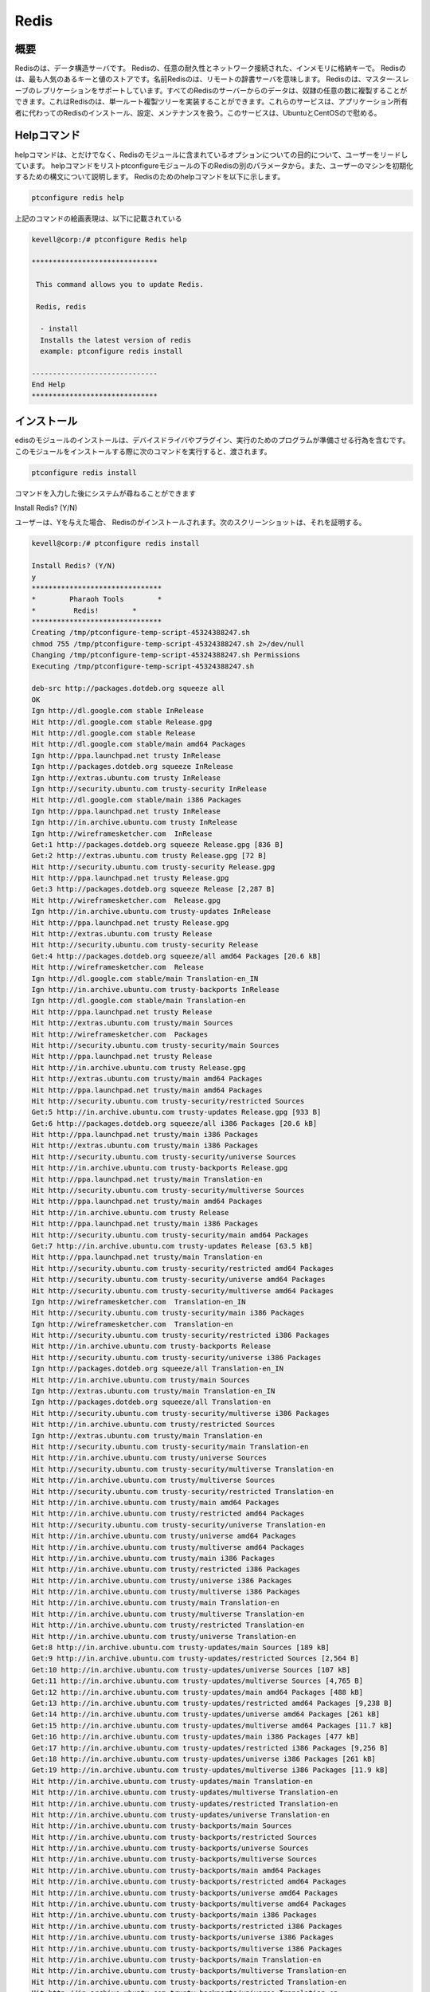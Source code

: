 ======
Redis
======

概要
----------------

Redisのは、データ構造サーバです。 Redisの、任意の耐久性とネットワーク接続された、インメモリに格納キーで。 Redisのは、最も人気のあるキーと値のストアです。名前Redisのは、リモートの辞書サーバを意味します。 Redisのは、マスター·スレーブのレプリケーションをサポートしています。すべてのRedisのサーバーからのデータは、奴隷の任意の数に複製することができます。これはRedisのは、単一ルート複製ツリーを実装することができます。これらのサービスは、アプリケーション所有者に代わってのRedisのインストール、設定、メンテナンスを扱う。このサービスは、UbuntuとCentOSので慰める。

Helpコマンド
------------------------

helpコマンドは、とだけでなく、Redisのモジュールに含まれているオプションについての目的について、ユーザーをリードしています。 helpコマンドをリストptconfigureモジュールの下のRedisの別のパラメータから。また、ユーザーのマシンを初期化するための構文について説明します。 Redisのためのhelpコマンドを以下に示します。

.. code-block:: bash 

		ptconfigure redis help 

上記のコマンドの絵画表現は、以下に記載されている

.. code-block:: bash 

 kevell@corp:/# ptconfigure Redis help
 
 ******************************

  This command allows you to update Redis.
 
  Redis, redis

   - install
   Installs the latest version of redis
   example: ptconfigure redis install

 ------------------------------
 End Help
 ******************************
 

インストール
-----------------

edisのモジュールのインストールは、デバイスドライバやプラグイン、実行のためのプログラムが準備させる行為を含むです。このモジュールをインストールする際に次のコマンドを実行すると、渡されます。

.. code-block:: bash

 ptconfigure redis install

コマンドを入力した後にシステムが尋ねることができます

Install Redis? (Y/N)

ユーザーは、Yを与えた場合、 Redisのがインストールされます。次のスクリーンショットは、それを証明する。

.. code-block:: bash 

 kevell@corp:/# ptconfigure redis install

 Install Redis? (Y/N) 
 y
 *******************************
 *        Pharaoh Tools        *
 *         Redis!        *
 *******************************
 Creating /tmp/ptconfigure-temp-script-45324388247.sh
 chmod 755 /tmp/ptconfigure-temp-script-45324388247.sh 2>/dev/null
 Changing /tmp/ptconfigure-temp-script-45324388247.sh Permissions
 Executing /tmp/ptconfigure-temp-script-45324388247.sh 

 deb-src http://packages.dotdeb.org squeeze all
 OK
 Ign http://dl.google.com stable InRelease
 Hit http://dl.google.com stable Release.gpg
 Hit http://dl.google.com stable Release
 Hit http://dl.google.com stable/main amd64 Packages
 Ign http://ppa.launchpad.net trusty InRelease
 Ign http://packages.dotdeb.org squeeze InRelease
 Ign http://extras.ubuntu.com trusty InRelease
 Ign http://security.ubuntu.com trusty-security InRelease
 Hit http://dl.google.com stable/main i386 Packages
 Ign http://ppa.launchpad.net trusty InRelease
 Ign http://in.archive.ubuntu.com trusty InRelease
 Ign http://wireframesketcher.com  InRelease
 Get:1 http://packages.dotdeb.org squeeze Release.gpg [836 B]
 Get:2 http://extras.ubuntu.com trusty Release.gpg [72 B]
 Hit http://security.ubuntu.com trusty-security Release.gpg
 Hit http://ppa.launchpad.net trusty Release.gpg
 Get:3 http://packages.dotdeb.org squeeze Release [2,287 B]
 Hit http://wireframesketcher.com  Release.gpg
 Ign http://in.archive.ubuntu.com trusty-updates InRelease
 Hit http://ppa.launchpad.net trusty Release.gpg
 Hit http://extras.ubuntu.com trusty Release
 Hit http://security.ubuntu.com trusty-security Release
 Get:4 http://packages.dotdeb.org squeeze/all amd64 Packages [20.6 kB]
 Hit http://wireframesketcher.com  Release
 Ign http://dl.google.com stable/main Translation-en_IN
 Ign http://in.archive.ubuntu.com trusty-backports InRelease
 Ign http://dl.google.com stable/main Translation-en
 Hit http://ppa.launchpad.net trusty Release
 Hit http://extras.ubuntu.com trusty/main Sources
 Hit http://wireframesketcher.com  Packages
 Hit http://security.ubuntu.com trusty-security/main Sources
 Hit http://ppa.launchpad.net trusty Release
 Hit http://in.archive.ubuntu.com trusty Release.gpg
 Hit http://extras.ubuntu.com trusty/main amd64 Packages
 Hit http://ppa.launchpad.net trusty/main amd64 Packages
 Hit http://security.ubuntu.com trusty-security/restricted Sources
 Get:5 http://in.archive.ubuntu.com trusty-updates Release.gpg [933 B]
 Get:6 http://packages.dotdeb.org squeeze/all i386 Packages [20.6 kB]
 Hit http://ppa.launchpad.net trusty/main i386 Packages
 Hit http://extras.ubuntu.com trusty/main i386 Packages
 Hit http://security.ubuntu.com trusty-security/universe Sources
 Hit http://in.archive.ubuntu.com trusty-backports Release.gpg
 Hit http://ppa.launchpad.net trusty/main Translation-en
 Hit http://security.ubuntu.com trusty-security/multiverse Sources
 Hit http://ppa.launchpad.net trusty/main amd64 Packages
 Hit http://in.archive.ubuntu.com trusty Release
 Hit http://ppa.launchpad.net trusty/main i386 Packages
 Hit http://security.ubuntu.com trusty-security/main amd64 Packages
 Get:7 http://in.archive.ubuntu.com trusty-updates Release [63.5 kB]
 Hit http://ppa.launchpad.net trusty/main Translation-en
 Hit http://security.ubuntu.com trusty-security/restricted amd64 Packages
 Hit http://security.ubuntu.com trusty-security/universe amd64 Packages
 Hit http://security.ubuntu.com trusty-security/multiverse amd64 Packages
 Ign http://wireframesketcher.com  Translation-en_IN
 Hit http://security.ubuntu.com trusty-security/main i386 Packages
 Ign http://wireframesketcher.com  Translation-en
 Hit http://security.ubuntu.com trusty-security/restricted i386 Packages
 Hit http://in.archive.ubuntu.com trusty-backports Release
 Hit http://security.ubuntu.com trusty-security/universe i386 Packages
 Ign http://packages.dotdeb.org squeeze/all Translation-en_IN
 Hit http://in.archive.ubuntu.com trusty/main Sources
 Ign http://extras.ubuntu.com trusty/main Translation-en_IN
 Ign http://packages.dotdeb.org squeeze/all Translation-en
 Hit http://security.ubuntu.com trusty-security/multiverse i386 Packages
 Hit http://in.archive.ubuntu.com trusty/restricted Sources
 Ign http://extras.ubuntu.com trusty/main Translation-en
 Hit http://security.ubuntu.com trusty-security/main Translation-en
 Hit http://in.archive.ubuntu.com trusty/universe Sources
 Hit http://security.ubuntu.com trusty-security/multiverse Translation-en
 Hit http://in.archive.ubuntu.com trusty/multiverse Sources
 Hit http://security.ubuntu.com trusty-security/restricted Translation-en
 Hit http://in.archive.ubuntu.com trusty/main amd64 Packages
 Hit http://in.archive.ubuntu.com trusty/restricted amd64 Packages
 Hit http://security.ubuntu.com trusty-security/universe Translation-en
 Hit http://in.archive.ubuntu.com trusty/universe amd64 Packages
 Hit http://in.archive.ubuntu.com trusty/multiverse amd64 Packages
 Hit http://in.archive.ubuntu.com trusty/main i386 Packages
 Hit http://in.archive.ubuntu.com trusty/restricted i386 Packages
 Hit http://in.archive.ubuntu.com trusty/universe i386 Packages
 Hit http://in.archive.ubuntu.com trusty/multiverse i386 Packages
 Hit http://in.archive.ubuntu.com trusty/main Translation-en
 Hit http://in.archive.ubuntu.com trusty/multiverse Translation-en
 Hit http://in.archive.ubuntu.com trusty/restricted Translation-en
 Hit http://in.archive.ubuntu.com trusty/universe Translation-en
 Get:8 http://in.archive.ubuntu.com trusty-updates/main Sources [189 kB]
 Get:9 http://in.archive.ubuntu.com trusty-updates/restricted Sources [2,564 B]
 Get:10 http://in.archive.ubuntu.com trusty-updates/universe Sources [107 kB]
 Get:11 http://in.archive.ubuntu.com trusty-updates/multiverse Sources [4,765 B]
 Get:12 http://in.archive.ubuntu.com trusty-updates/main amd64 Packages [488 kB]
 Get:13 http://in.archive.ubuntu.com trusty-updates/restricted amd64 Packages [9,238 B]
 Get:14 http://in.archive.ubuntu.com trusty-updates/universe amd64 Packages [261 kB]
 Get:15 http://in.archive.ubuntu.com trusty-updates/multiverse amd64 Packages [11.7 kB]
 Get:16 http://in.archive.ubuntu.com trusty-updates/main i386 Packages [477 kB]
 Get:17 http://in.archive.ubuntu.com trusty-updates/restricted i386 Packages [9,256 B]
 Get:18 http://in.archive.ubuntu.com trusty-updates/universe i386 Packages [261 kB]
 Get:19 http://in.archive.ubuntu.com trusty-updates/multiverse i386 Packages [11.9 kB]
 Hit http://in.archive.ubuntu.com trusty-updates/main Translation-en
 Hit http://in.archive.ubuntu.com trusty-updates/multiverse Translation-en
 Hit http://in.archive.ubuntu.com trusty-updates/restricted Translation-en
 Hit http://in.archive.ubuntu.com trusty-updates/universe Translation-en
 Hit http://in.archive.ubuntu.com trusty-backports/main Sources
 Hit http://in.archive.ubuntu.com trusty-backports/restricted Sources
 Hit http://in.archive.ubuntu.com trusty-backports/universe Sources
 Hit http://in.archive.ubuntu.com trusty-backports/multiverse Sources
 Hit http://in.archive.ubuntu.com trusty-backports/main amd64 Packages
 Hit http://in.archive.ubuntu.com trusty-backports/restricted amd64 Packages
 Hit http://in.archive.ubuntu.com trusty-backports/universe amd64 Packages
 Hit http://in.archive.ubuntu.com trusty-backports/multiverse amd64 Packages
 Hit http://in.archive.ubuntu.com trusty-backports/main i386 Packages
 Hit http://in.archive.ubuntu.com trusty-backports/restricted i386 Packages
 Hit http://in.archive.ubuntu.com trusty-backports/universe i386 Packages
 Hit http://in.archive.ubuntu.com trusty-backports/multiverse i386 Packages
 Hit http://in.archive.ubuntu.com trusty-backports/main Translation-en
 Hit http://in.archive.ubuntu.com trusty-backports/multiverse Translation-en
 Hit http://in.archive.ubuntu.com trusty-backports/restricted Translation-en
 Hit http://in.archive.ubuntu.com trusty-backports/universe Translation-en
 Ign http://in.archive.ubuntu.com trusty/main Translation-en_IN
 Ign http://in.archive.ubuntu.com trusty/multiverse Translation-en_IN
 Ign http://in.archive.ubuntu.com trusty/restricted Translation-en_IN
 Ign http://in.archive.ubuntu.com trusty/universe Translation-en_IN
 Fetched 1,941 kB in 1min 6s (29.3 kB/s)
 Reading package lists...
 Temp File /tmp/ptconfigure-temp-script-45324388247.sh Removed
 adduser: Warning: The home directory `/var/lib/redis' does not belong to the user you are currently creating.
 Reading package lists...
 Building dependency tree...
 Reading state information...
 The following extra packages will be installed:
   redis-tools
 The following NEW packages will be installed:
   redis-server redis-tools
 0 upgraded, 2 newly installed, 0 to remove and 363 not upgraded.
 Need to get 769 kB of archives.
 After this operation, 1,693 kB of additional disk space will be used.
 Get:1 http://packages.dotdeb.org/ squeeze/all redis-tools amd64 2:2.8.19-1~dotdeb.0 [315 kB]
 Get:2 http://packages.dotdeb.org/ squeeze/all redis-server amd64 2:2.8.19-1~dotdeb.0 [454 kB]
 Fetched 769 kB in 11s (65.4 kB/s)
 Selecting previously unselected package redis-tools.
 (Reading database ... 175243 files and directories currently installed.)
 Preparing to unpack .../redis-tools_2%3a2.8.19-1~dotdeb.0_amd64.deb ...
 Unpacking redis-tools (2:2.8.19-1~dotdeb.0) ...
 Selecting previously unselected package redis-server.
 Preparing to unpack .../redis-server_2%3a2.8.19-1~dotdeb.0_amd64.deb ...
 Unpacking redis-server (2:2.8.19-1~dotdeb.0) ...
 Processing triggers for man-db (2.6.7.1-1) ...
 Processing triggers for ureadahead (0.100.0-16) ...
 ureadahead will be reprofiled on next reboot
 Setting up redis-tools (2:2.8.19-1~dotdeb.0) ...
 Setting up redis-server (2:2.8.19-1~dotdeb.0) ...
 Starting redis-server: redis-server.
 Processing triggers for ureadahead (0.100.0-16) ...
 [Pharaoh Logging] Adding Package redis-server from the Packager Apt executed correctly
 ... All done!
 *******************************
 Thanks for installing , visit www.pharaohtools.com for more
 ****************************** 


 Single App Installer:
 --------------------------------------------
 Redis: Success
 ------------------------------
 Installer Finished
 ******************************

オプション
-----------

.. cssclass:: table-bordered 


 +----------------------+-------------------------+--------------+----------------------------------------------------+
 | パラメータ           | 別のパラメータ          | オプション   | 注釈                                               |
 +======================+=========================+==============+====================================================+
 |Install Redis? (Y/N)  | Redis, redis            | Y(Yes)       | ユーザーの願いは、インストールを続行する場合は、   |
 |                      |                         |              | Yなどの入力をすることができます                    |
 +----------------------+-------------------------+--------------+----------------------------------------------------+
 |Install Redis? (Y/N)  | Redis, redis            | N(No)        | ユーザーの願いは、インストールを終了した場合は、   |
 |                      |                         |              | Nとして入力をすることができます|                   |
 +----------------------+-------------------------+--------------+----------------------------------------------------+




メリット
-------------

* 自動スケーリング、無制限のRedisのノード。
* UbuntuとセントのOSでの高可用性。
* データの永続性と耐久性。
* 1日、オンデマンド·バックアップ。
* 内蔵クラスタリング。
* 非大文字と小文字の区別。

